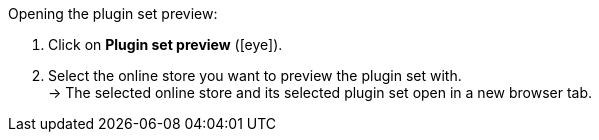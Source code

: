 :icons: font
:docinfodir: /workspace/manual-adoc
:docinfo1:

[.instruction]
Opening the plugin set preview:

. Click on *Plugin set preview* (icon:eye[role="blue"]).
. Select the online store you want to preview the plugin set with. +
→ The selected online store and its selected plugin set open in a new browser tab.